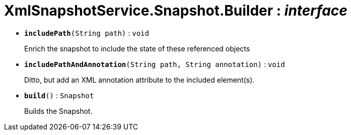 = XmlSnapshotService.Snapshot.Builder : _interface_





* `[teal]#*includePath*#(String path)` : `void`
+
Enrich the snapshot to include the state of these referenced objects


* `[teal]#*includePathAndAnnotation*#(String path, String annotation)` : `void`
+
Ditto, but add an XML annotation attribute to the included element(s).


* `[teal]#*build*#()` : `Snapshot`
+
Builds the Snapshot.
